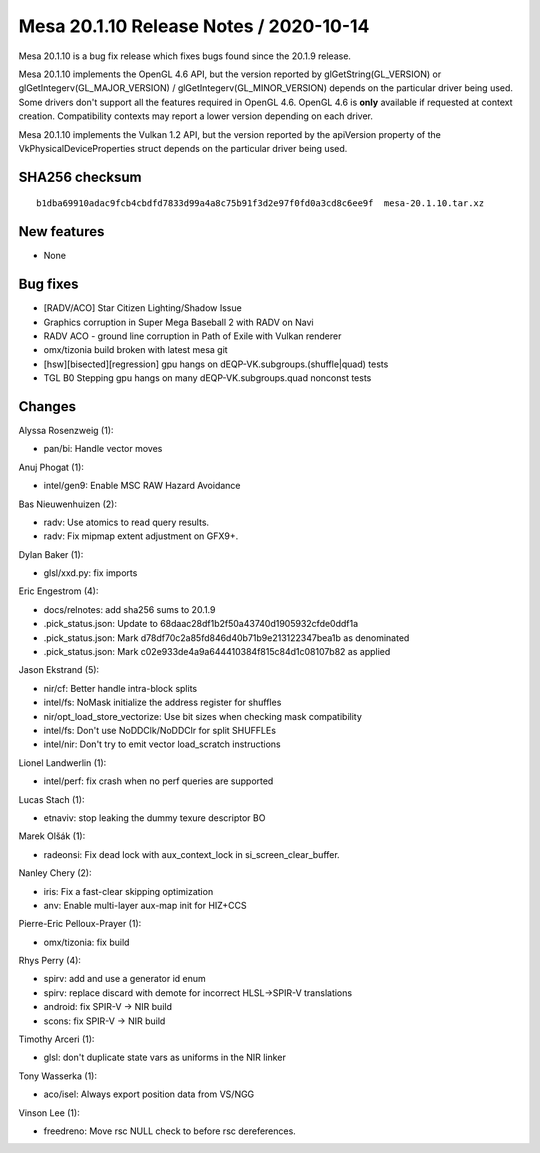 Mesa 20.1.10 Release Notes / 2020-10-14
=======================================

Mesa 20.1.10 is a bug fix release which fixes bugs found since the 20.1.9 release.

Mesa 20.1.10 implements the OpenGL 4.6 API, but the version reported by
glGetString(GL_VERSION) or glGetIntegerv(GL_MAJOR_VERSION) /
glGetIntegerv(GL_MINOR_VERSION) depends on the particular driver being used.
Some drivers don't support all the features required in OpenGL 4.6. OpenGL
4.6 is **only** available if requested at context creation.
Compatibility contexts may report a lower version depending on each driver.

Mesa 20.1.10 implements the Vulkan 1.2 API, but the version reported by
the apiVersion property of the VkPhysicalDeviceProperties struct
depends on the particular driver being used.

SHA256 checksum
---------------

::

    b1dba69910adac9fcb4cbdfd7833d99a4a8c75b91f3d2e97f0fd0a3cd8c6ee9f  mesa-20.1.10.tar.xz


New features
------------

- None


Bug fixes
---------

- \[RADV/ACO\] Star Citizen Lighting/Shadow Issue
- Graphics corruption in Super Mega Baseball 2 with RADV on Navi
- RADV ACO - ground line corruption in Path of Exile with Vulkan renderer
- omx/tizonia build broken with latest mesa git
- \[hsw][bisected][regression\] gpu hangs on dEQP-VK.subgroups.(shuffle|quad) tests
- TGL B0 Stepping gpu hangs on many dEQP-VK.subgroups.quad nonconst tests


Changes
-------

Alyssa Rosenzweig (1):

- pan/bi: Handle vector moves

Anuj Phogat (1):

- intel/gen9: Enable MSC RAW Hazard Avoidance

Bas Nieuwenhuizen (2):

- radv: Use atomics to read query results.
- radv: Fix mipmap extent adjustment on GFX9+.

Dylan Baker (1):

- glsl/xxd.py: fix imports

Eric Engestrom (4):

- docs/relnotes: add sha256 sums to 20.1.9
- .pick_status.json: Update to 68daac28df1b2f50a43740d1905932cfde0ddf1a
- .pick_status.json: Mark d78df70c2a85fd846d40b71b9e213122347bea1b as denominated
- .pick_status.json: Mark c02e933de4a9a644410384f815c84d1c08107b82 as applied

Jason Ekstrand (5):

- nir/cf: Better handle intra-block splits
- intel/fs: NoMask initialize the address register for shuffles
- nir/opt_load_store_vectorize: Use bit sizes when checking mask compatibility
- intel/fs: Don't use NoDDClk/NoDDClr for split SHUFFLEs
- intel/nir: Don't try to emit vector load_scratch instructions

Lionel Landwerlin (1):

- intel/perf: fix crash when no perf queries are supported

Lucas Stach (1):

- etnaviv: stop leaking the dummy texure descriptor BO

Marek Olšák (1):

- radeonsi: Fix dead lock with aux_context_lock in si_screen_clear_buffer.

Nanley Chery (2):

- iris: Fix a fast-clear skipping optimization
- anv: Enable multi-layer aux-map init for HIZ+CCS

Pierre-Eric Pelloux-Prayer (1):

- omx/tizonia: fix build

Rhys Perry (4):

- spirv: add and use a generator id enum
- spirv: replace discard with demote for incorrect HLSL->SPIR-V translations
- android: fix SPIR-V -\> NIR build
- scons: fix SPIR-V -\> NIR build

Timothy Arceri (1):

- glsl: don't duplicate state vars as uniforms in the NIR linker

Tony Wasserka (1):

- aco/isel: Always export position data from VS/NGG

Vinson Lee (1):

- freedreno: Move rsc NULL check to before rsc dereferences.
